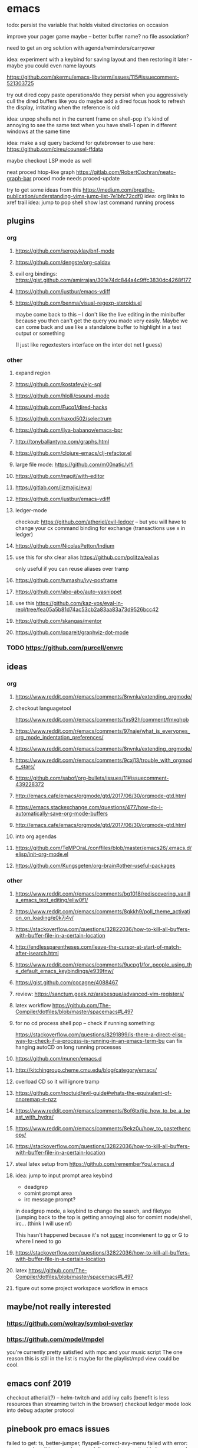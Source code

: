 * emacs
todo: persist the variable that holds visited directories on occasion

improve your pager game maybe -- better buffer name? no file association?

need to get an org solution with agenda/reminders/carryover

idea: experiment with a keybind for saving layout and then restoring it later - maybe you could even name layouts

https://github.com/akermu/emacs-libvterm/issues/115#issuecomment-521303725

try out dired copy paste operations/do they persist when you aggressively cull the dired buffers like you do
maybe add a dired focus hook to refresh the display, irritating when the reference is old

idea: unpop shells not in the current frame on shell-pop
    it's kind of annoying to see the same text when you have shell-1 open in different windows at the same time

idea: make a sql query backend for qutebrowser to use here: https://github.com/cireu/counsel-ffdata

maybe checkout LSP mode as well

neat proced htop-like graph
https://gitlab.com/RobertCochran/neato-graph-bar
proced mode
needs proced-update

try to get some ideas from this https://medium.com/breathe-publication/understanding-vims-jump-list-7e1bfc72cdf0
idea: org links to xref trail
idea: jump to pop shell show last command running process

** plugins
*** org
**** https://github.com/sergeyklay/bnf-mode
**** https://github.com/dengste/org-caldav
**** evil org bindings: https://gist.github.com/amirrajan/301e74dc844a4c9ffc3830dc4268f177
**** https://github.com/justbur/emacs-vdiff
**** https://github.com/benma/visual-regexp-steroids.el
    maybe come back to this -- I don't like the live editing in the minibuffer because you then can't get the query you made very easily. Maybe we can come back and use like a standalone buffer to highlight in a test output or something

    (I just like regextesters interface on the inter dot net I guess)
*** other
**** expand region
**** https://github.com/kostafey/ejc-sql
**** https://github.com/hlolli/csound-mode
**** https://github.com/Fuco1/dired-hacks
**** https://github.com/raxod502/selectrum
**** https://github.com/ilya-babanov/emacs-bpr
**** http://tonyballantyne.com/graphs.html
**** https://github.com/clojure-emacs/clj-refactor.el
**** large file mode: https://github.com/m00natic/vlfi
**** https://github.com/magit/with-editor
**** https://gitlab.com/jjzmajic/ewal
**** https://github.com/justbur/emacs-vdiff
**** ledger-mode
checkout: https://github.com/atheriel/evil-ledger -- but you will have
to change your cx command binding for exchange (transactions use x in
ledger)

**** https://github.com/NicolasPetton/Indium
**** use this for shx clear alias https://github.com/politza/ealias
    only useful if you can reuse aliases over tramp

**** https://github.com/tumashu/ivy-posframe
**** https://github.com/abo-abo/auto-yasnippet
**** use this https://github.com/kaz-yos/eval-in-repl/tree/fea05a5b81d74ac53cb2a83aa83a73d9526bcc42
**** https://github.com/skangas/mentor
**** https://github.com/ppareit/graphviz-dot-mode

*** TODO https://github.com/purcell/envrc
** ideas
*** org
**** https://www.reddit.com/r/emacs/comments/8nvnlu/extending_orgmode/
**** checkout languagetool
https://www.reddit.com/r/emacs/comments/fxs92h/comment/fmxqhpb
**** https://www.reddit.com/r/emacs/comments/97naje/what_is_everyones_org_mode_indentation_preferences/
**** https://www.reddit.com/r/emacs/comments/8nvnlu/extending_orgmode/
**** https://www.reddit.com/r/emacs/comments/9cxj13/trouble_with_orgmode_stars/
**** https://github.com/sabof/org-bullets/issues/11#issuecomment-439228372
**** http://emacs.cafe/emacs/orgmode/gtd/2017/06/30/orgmode-gtd.html
**** https://emacs.stackexchange.com/questions/477/how-do-i-automatically-save-org-mode-buffers


**** http://emacs.cafe/emacs/orgmode/gtd/2017/06/30/orgmode-gtd.html
**** into org agendas
**** https://github.com/TeMPOraL/conffiles/blob/master/emacs26/.emacs.d/elisp/init-org-mode.el
**** https://github.com/Kungsgeten/org-brain#other-useful-packages
*** other
**** https://www.reddit.com/r/emacs/comments/bg1018/rediscovering_vanilla_emacs_text_editing/eliw0f1/

**** https://www.reddit.com/r/emacs/comments/8qkkh9/poll_theme_activation_on_loading/e0k7j4v/
**** https://stackoverflow.com/questions/32822036/how-to-kill-all-buffers-with-buffer-file-in-a-certain-location
**** http://endlessparentheses.com/leave-the-cursor-at-start-of-match-after-isearch.html
**** https://www.reddit.com/r/emacs/comments/9ucpg1/for_people_using_the_default_emacs_keybindings/e939fnw/

**** https://gist.github.com/cocagne/4088467

**** review: https://sanctum.geek.nz/arabesque/advanced-vim-registers/

**** latex workflow https://github.com/The-Compiler/dotfiles/blob/master/spacemacs#L497

**** for no cd process shell pop -- check if running something:
https://stackoverflow.com/questions/8291899/is-there-a-direct-elisp-way-to-check-if-a-process-is-running-in-an-emacs-term-bu
can fix hanging autoCD on long running processes
**** https://github.com/munen/emacs.d
**** http://kitchingroup.cheme.cmu.edu/blog/category/emacs/
**** overload CD so it will ignore tramp
**** https://github.com/noctuid/evil-guide#whats-the-equivalent-of-nnoremap-n-nzz
**** https://www.reddit.com/r/emacs/comments/8of6tx/tip_how_to_be_a_beast_with_hydra/
**** https://www.reddit.com/r/emacs/comments/8ekz0u/how_to_pastethencopy/
**** https://stackoverflow.com/questions/32822036/how-to-kill-all-buffers-with-buffer-file-in-a-certain-location
**** steal latex setup from https://github.com/rememberYou/.emacs.d
****  idea: jump to input prompt area keybind
- deadgrep
- comint prompt area
- irc message prompt?

in deadgrep mode, a keybind to change the search, and filetype
(jumping back to the top is getting annoying) also for comint
mode/shell, irc... (think I will use nf)

This hasn't happened because it's not _super_ inconvienent to gg or G to where I need to go

**** https://stackoverflow.com/questions/32822036/how-to-kill-all-buffers-with-buffer-file-in-a-certain-location
**** latex https://github.com/The-Compiler/dotfiles/blob/master/spacemacs#L497
**** figure out some project workspace workflow in emacs
** maybe/not really interested
*** https://github.com/wolray/symbol-overlay
*** https://github.com/mpdel/mpdel
you're currently pretty satisfied with mpc and your music script
The one reason this is still in the list is maybe for the playlist/mpd view could be cool.

** emacs conf 2019
  checkout atherial(?) -- helm-twitch and add ivy calls (benefit is less resources than streaming twitch in the browser)
  checkout ledger mode
  look into debug adapter protocol

** pinebook pro emacs issues
failed to get:  ts, better-jumper, flyspell-correct-avy-menu
failed with error: org-pomodoro
thinspace doom modeline mod was noticably heavy -- maybe just be ok with full space separators and smaller font in the modeline

** pinebook pro dotfiles issues
need to support more fallback terms -- konsole is what shippped with it -- maybe scrape a list from arch wiki

battery location:

#+begin_src diff
+BATC=/sys/class/power_supply/cw2015-battery/capacity
+BATS=/sys/class/power_supply/cw2015-battery/status
#+end_src

xbright script:
#+begin_src diff
-echo xrandr --output LVDS-1 --brightness 0$(echo "$current / 100" | bc -l | cut -c -3)
-xrandr --output LVDS-1 --brightness 0$(echo "$current / 100" | bc -l | cut -c -3)
+# echo xrandr --output LVDS-1 --brightness 0$(echo "$current / 100" | bc -l | cut -c -3)
+# xrandr --output eDP-1 --brightness 0$(echo "$current / 100" | bc -l | cut -c -3)
+max=$(cat /sys/class/backlight/edp-backlight/max_brightness)
+result=$(echo "$current / 100 * $max" | bc -l | awk -F. '{print $1}')
+echo "$result" | sudo tee /sys/class/backlight/edp-backlight/brightness
+echo "$result / $max"
#+end_src
